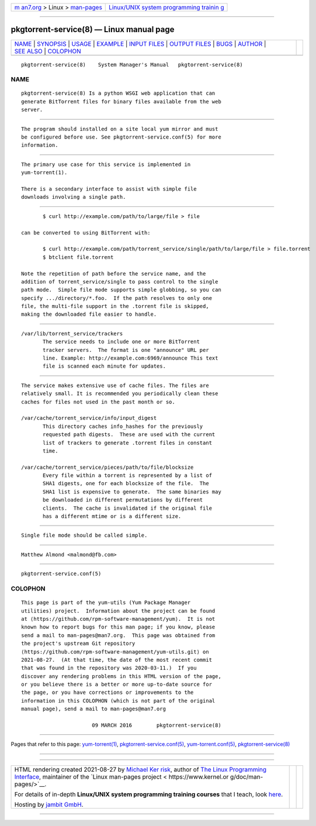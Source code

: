 .. container:: page-top

.. container:: nav-bar

   +----------------------------------+----------------------------------+
   | `m                               | `Linux/UNIX system programming   |
   | an7.org <../../../index.html>`__ | trainin                          |
   | > Linux >                        | g <http://man7.org/training/>`__ |
   | `man-pages <../index.html>`__    |                                  |
   +----------------------------------+----------------------------------+

--------------

pkgtorrent-service(8) — Linux manual page
=========================================

+-----------------------------------+-----------------------------------+
| `NAME <#NAME>`__ \|               |                                   |
| `SYNOPSIS <#SYNOPSIS>`__ \|       |                                   |
| `USAGE <#USAGE>`__ \|             |                                   |
| `EXAMPLE <#EXAMPLE>`__ \|         |                                   |
| `INPUT FILES <#INPUT_FILES>`__ \| |                                   |
| `OUTPUT FILES <#OUTPUT_FILES>`__  |                                   |
| \| `BUGS <#BUGS>`__ \|            |                                   |
| `AUTHOR <#AUTHOR>`__ \|           |                                   |
| `SEE ALSO <#SEE_ALSO>`__ \|       |                                   |
| `COLOPHON <#COLOPHON>`__          |                                   |
+-----------------------------------+-----------------------------------+
| .. container:: man-search-box     |                                   |
+-----------------------------------+-----------------------------------+

::

   pkgtorrent-service(8)    System Manager's Manual   pkgtorrent-service(8)

NAME
-------------------------------------------------

::

          pkgtorrent-service(8) Is a python WSGI web application that can
          generate BitTorrent files for binary files available from the web
          server.


---------------------------------------------------------

::

          The program should installed on a site local yum mirror and must
          be configured before use. See pkgtorrent-service.conf(5) for more
          information.


---------------------------------------------------

::

          The primary use case for this service is implemented in
          yum-torrent(1).

          There is a secondary interface to assist with simple file
          downloads involving a single path.


-------------------------------------------------------

::

                 $ curl http://example.com/path/to/large/file > file

          can be converted to using BitTorrent with:

                 $ curl http://example.com/path/torrent_service/single/path/to/large/file > file.torrent
                 $ btclient file.torrent

          Note the repetition of path before the service name, and the
          addition of torrent_service/single to pass control to the single
          path mode.  Simple file mode supports simple globbing, so you can
          specify .../directory/*.foo.  If the path resolves to only one
          file, the multi-file support in the .torrent file is skipped,
          making the downloaded file easier to handle.


---------------------------------------------------------------

::

          /var/lib/torrent_service/trackers
                 The service needs to include one or more BitTorrent
                 tracker servers.  The format is one "announce" URL per
                 line. Example: http://example.com:6969/announce This text
                 file is scanned each minute for updates.


-----------------------------------------------------------------

::

          The service makes extensive use of cache files. The files are
          relatively small. It is recommended you periodically clean these
          caches for files not used in the past month or so.

          /var/cache/torrent_service/info/input_digest
                 This directory caches info_hashes for the previously
                 requested path digests.  These are used with the current
                 list of trackers to generate .torrent files in constant
                 time.

          /var/cache/torrent_service/pieces/path/to/file/blocksize
                 Every file within a torrent is represented by a list of
                 SHA1 digests, one for each blocksize of the file.  The
                 SHA1 list is expensive to generate.  The same binaries may
                 be downloaded in different permutations by different
                 clients.  The cache is invalidated if the original file
                 has a different mtime or is a different size.


-------------------------------------------------

::

          Single file mode should be called simple.


-----------------------------------------------------

::

          Matthew Almond <malmond@fb.com>


---------------------------------------------------------

::

          pkgtorrent-service.conf(5)

COLOPHON
---------------------------------------------------------

::

          This page is part of the yum-utils (Yum Package Manager
          utilities) project.  Information about the project can be found
          at ⟨https://github.com/rpm-software-management/yum⟩.  It is not
          known how to report bugs for this man page; if you know, please
          send a mail to man-pages@man7.org.  This page was obtained from
          the project's upstream Git repository
          ⟨https://github.com/rpm-software-management/yum-utils.git⟩ on
          2021-08-27.  (At that time, the date of the most recent commit
          that was found in the repository was 2020-03-11.)  If you
          discover any rendering problems in this HTML version of the page,
          or you believe there is a better or more up-to-date source for
          the page, or you have corrections or improvements to the
          information in this COLOPHON (which is not part of the original
          manual page), send a mail to man-pages@man7.org

                                 09 MARCH 2016        pkgtorrent-service(8)

--------------

Pages that refer to this page:
`yum-torrent(1) <../man1/yum-torrent.1.html>`__, 
`pkgtorrent-service.conf(5) <../man5/pkgtorrent-service.conf.5.html>`__, 
`yum-torrent.conf(5) <../man5/yum-torrent.conf.5.html>`__, 
`pkgtorrent-service(8) <../man8/pkgtorrent-service.8.html>`__

--------------

--------------

.. container:: footer

   +-----------------------+-----------------------+-----------------------+
   | HTML rendering        |                       | |Cover of TLPI|       |
   | created 2021-08-27 by |                       |                       |
   | `Michael              |                       |                       |
   | Ker                   |                       |                       |
   | risk <https://man7.or |                       |                       |
   | g/mtk/index.html>`__, |                       |                       |
   | author of `The Linux  |                       |                       |
   | Programming           |                       |                       |
   | Interface <https:     |                       |                       |
   | //man7.org/tlpi/>`__, |                       |                       |
   | maintainer of the     |                       |                       |
   | `Linux man-pages      |                       |                       |
   | project <             |                       |                       |
   | https://www.kernel.or |                       |                       |
   | g/doc/man-pages/>`__. |                       |                       |
   |                       |                       |                       |
   | For details of        |                       |                       |
   | in-depth **Linux/UNIX |                       |                       |
   | system programming    |                       |                       |
   | training courses**    |                       |                       |
   | that I teach, look    |                       |                       |
   | `here <https://ma     |                       |                       |
   | n7.org/training/>`__. |                       |                       |
   |                       |                       |                       |
   | Hosting by `jambit    |                       |                       |
   | GmbH                  |                       |                       |
   | <https://www.jambit.c |                       |                       |
   | om/index_en.html>`__. |                       |                       |
   +-----------------------+-----------------------+-----------------------+

--------------

.. container:: statcounter

   |Web Analytics Made Easy - StatCounter|

.. |Cover of TLPI| image:: https://man7.org/tlpi/cover/TLPI-front-cover-vsmall.png
   :target: https://man7.org/tlpi/
.. |Web Analytics Made Easy - StatCounter| image:: https://c.statcounter.com/7422636/0/9b6714ff/1/
   :class: statcounter
   :target: https://statcounter.com/
